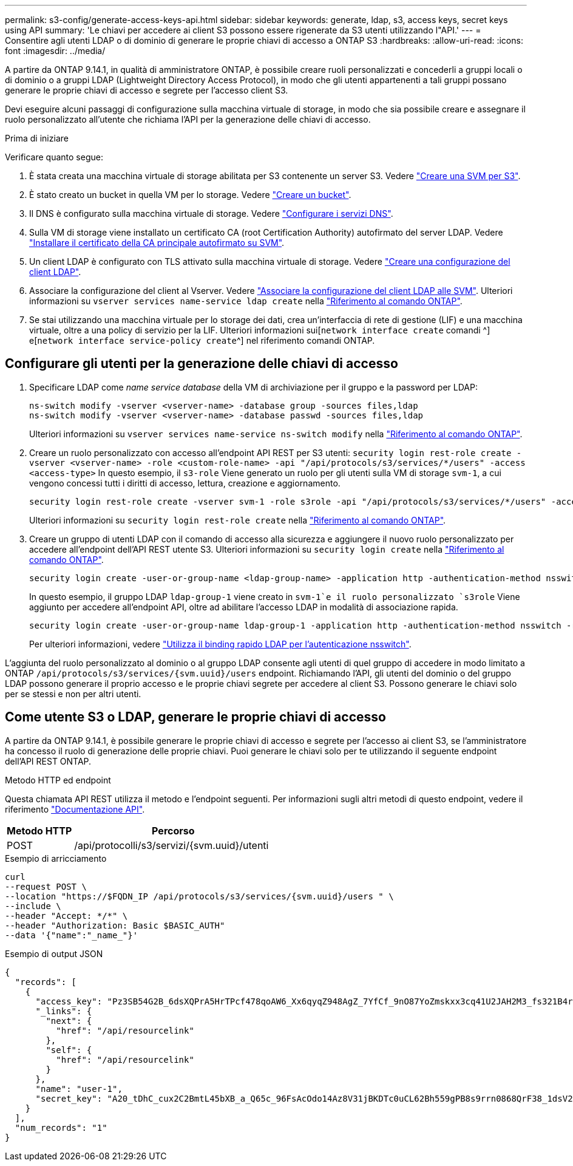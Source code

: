 ---
permalink: s3-config/generate-access-keys-api.html 
sidebar: sidebar 
keywords: generate, ldap, s3, access keys, secret keys using API 
summary: 'Le chiavi per accedere ai client S3 possono essere rigenerate da S3 utenti utilizzando l"API.' 
---
= Consentire agli utenti LDAP o di dominio di generare le proprie chiavi di accesso a ONTAP S3
:hardbreaks:
:allow-uri-read: 
:icons: font
:imagesdir: ../media/


[role="lead"]
A partire da ONTAP 9.14.1, in qualità di amministratore ONTAP, è possibile creare ruoli personalizzati e concederli a gruppi locali o di dominio o a gruppi LDAP (Lightweight Directory Access Protocol), in modo che gli utenti appartenenti a tali gruppi possano generare le proprie chiavi di accesso e segrete per l'accesso client S3.

Devi eseguire alcuni passaggi di configurazione sulla macchina virtuale di storage, in modo che sia possibile creare e assegnare il ruolo personalizzato all'utente che richiama l'API per la generazione delle chiavi di accesso.

.Prima di iniziare
Verificare quanto segue:

. È stata creata una macchina virtuale di storage abilitata per S3 contenente un server S3. Vedere link:../s3-config/create-svm-s3-task.html["Creare una SVM per S3"].
. È stato creato un bucket in quella VM per lo storage. Vedere link:../s3-config/create-bucket-task.html["Creare un bucket"].
. Il DNS è configurato sulla macchina virtuale di storage. Vedere link:../networking/configure_dns_services_manual.html["Configurare i servizi DNS"].
. Sulla VM di storage viene installato un certificato CA (root Certification Authority) autofirmato del server LDAP. Vedere link:../nfs-config/install-self-signed-root-ca-certificate-svm-task.html["Installare il certificato della CA principale autofirmato su SVM"].
. Un client LDAP è configurato con TLS attivato sulla macchina virtuale di storage. Vedere link:../nfs-config/create-ldap-client-config-task.html["Creare una configurazione del client LDAP"].
. Associare la configurazione del client al Vserver. Vedere link:../nfs-config/enable-ldap-svms-task.html["Associare la configurazione del client LDAP alle SVM"]. Ulteriori informazioni su `vserver services name-service ldap create` nella link:https://docs.netapp.com/us-en/ontap-cli//vserver-services-name-service-ldap-create.html["Riferimento al comando ONTAP"^].
. Se stai utilizzando una macchina virtuale per lo storage dei dati, crea un'interfaccia di rete di gestione (LIF) e una macchina virtuale, oltre a una policy di servizio per la LIF. Ulteriori informazioni sui[`network interface create` comandi ^] e[`network interface service-policy create`^] nel riferimento comandi ONTAP.




== Configurare gli utenti per la generazione delle chiavi di accesso

. Specificare LDAP come _name service database_ della VM di archiviazione per il gruppo e la password per LDAP:
+
[listing]
----
ns-switch modify -vserver <vserver-name> -database group -sources files,ldap
ns-switch modify -vserver <vserver-name> -database passwd -sources files,ldap
----
+
Ulteriori informazioni su `vserver services name-service ns-switch modify` nella link:https://docs.netapp.com/us-en/ontap-cli/vserver-services-name-service-ns-switch-modify.html["Riferimento al comando ONTAP"^].

. Creare un ruolo personalizzato con accesso all'endpoint API REST per S3 utenti:
`security login rest-role create -vserver <vserver-name> -role <custom-role-name> -api "/api/protocols/s3/services/*/users" -access <access-type>`
In questo esempio, il `s3-role` Viene generato un ruolo per gli utenti sulla VM di storage `svm-1`, a cui vengono concessi tutti i diritti di accesso, lettura, creazione e aggiornamento.
+
[listing]
----
security login rest-role create -vserver svm-1 -role s3role -api "/api/protocols/s3/services/*/users" -access all
----
+
Ulteriori informazioni su `security login rest-role create` nella link:https://docs.netapp.com/us-en/ontap-cli/security-login-rest-role-create.html["Riferimento al comando ONTAP"^].

. Creare un gruppo di utenti LDAP con il comando di accesso alla sicurezza e aggiungere il nuovo ruolo personalizzato per accedere all'endpoint dell'API REST utente S3. Ulteriori informazioni su `security login create` nella link:https://docs.netapp.com/us-en/ontap-cli//security-login-create.html["Riferimento al comando ONTAP"^].
+
[listing]
----
security login create -user-or-group-name <ldap-group-name> -application http -authentication-method nsswitch -role <custom-role-name> -is-ns-switch-group yes
----
+
In questo esempio, il gruppo LDAP `ldap-group-1` viene creato in `svm-1`e il ruolo personalizzato `s3role` Viene aggiunto per accedere all'endpoint API, oltre ad abilitare l'accesso LDAP in modalità di associazione rapida.

+
[listing]
----
security login create -user-or-group-name ldap-group-1 -application http -authentication-method nsswitch -role s3role -is-ns-switch-group yes -second-authentication-method none -vserver svm-1 -is-ldap-fastbind yes
----
+
Per ulteriori informazioni, vedere link:../nfs-admin/ldap-fast-bind-nsswitch-authentication-task.html["Utilizza il binding rapido LDAP per l'autenticazione nsswitch"].



L'aggiunta del ruolo personalizzato al dominio o al gruppo LDAP consente agli utenti di quel gruppo di accedere in modo limitato a ONTAP `/api/protocols/s3/services/{svm.uuid}/users` endpoint. Richiamando l'API, gli utenti del dominio o del gruppo LDAP possono generare il proprio accesso e le proprie chiavi segrete per accedere al client S3. Possono generare le chiavi solo per se stessi e non per altri utenti.



== Come utente S3 o LDAP, generare le proprie chiavi di accesso

A partire da ONTAP 9.14.1, è possibile generare le proprie chiavi di accesso e segrete per l'accesso ai client S3, se l'amministratore ha concesso il ruolo di generazione delle proprie chiavi. Puoi generare le chiavi solo per te utilizzando il seguente endpoint dell'API REST ONTAP.

.Metodo HTTP ed endpoint
Questa chiamata API REST utilizza il metodo e l'endpoint seguenti. Per informazioni sugli altri metodi di questo endpoint, vedere il riferimento https://docs.netapp.com/us-en/ontap-automation/reference/api_reference.html#access-a-copy-of-the-ontap-rest-api-reference-documentation["Documentazione API"].

[cols="25,75"]
|===
| Metodo HTTP | Percorso 


| POST | /api/protocolli/s3/servizi/{svm.uuid}/utenti 
|===
.Esempio di arricciamento
[source, curl]
----
curl
--request POST \
--location "https://$FQDN_IP /api/protocols/s3/services/{svm.uuid}/users " \
--include \
--header "Accept: */*" \
--header "Authorization: Basic $BASIC_AUTH"
--data '{"name":"_name_"}'
----
.Esempio di output JSON
[listing]
----
{
  "records": [
    {
      "access_key": "Pz3SB54G2B_6dsXQPrA5HrTPcf478qoAW6_Xx6qyqZ948AgZ_7YfCf_9nO87YoZmskxx3cq41U2JAH2M3_fs321B4rkzS3a_oC5_8u7D8j_45N8OsBCBPWGD_1d_ccfq",
      "_links": {
        "next": {
          "href": "/api/resourcelink"
        },
        "self": {
          "href": "/api/resourcelink"
        }
      },
      "name": "user-1",
      "secret_key": "A20_tDhC_cux2C2BmtL45bXB_a_Q65c_96FsAcOdo14Az8V31jBKDTc0uCL62Bh559gPB8s9rrn0868QrF38_1dsV2u1_9H2tSf3qQ5xp9NT259C6z_GiZQ883Qn63X1"
    }
  ],
  "num_records": "1"
}

----